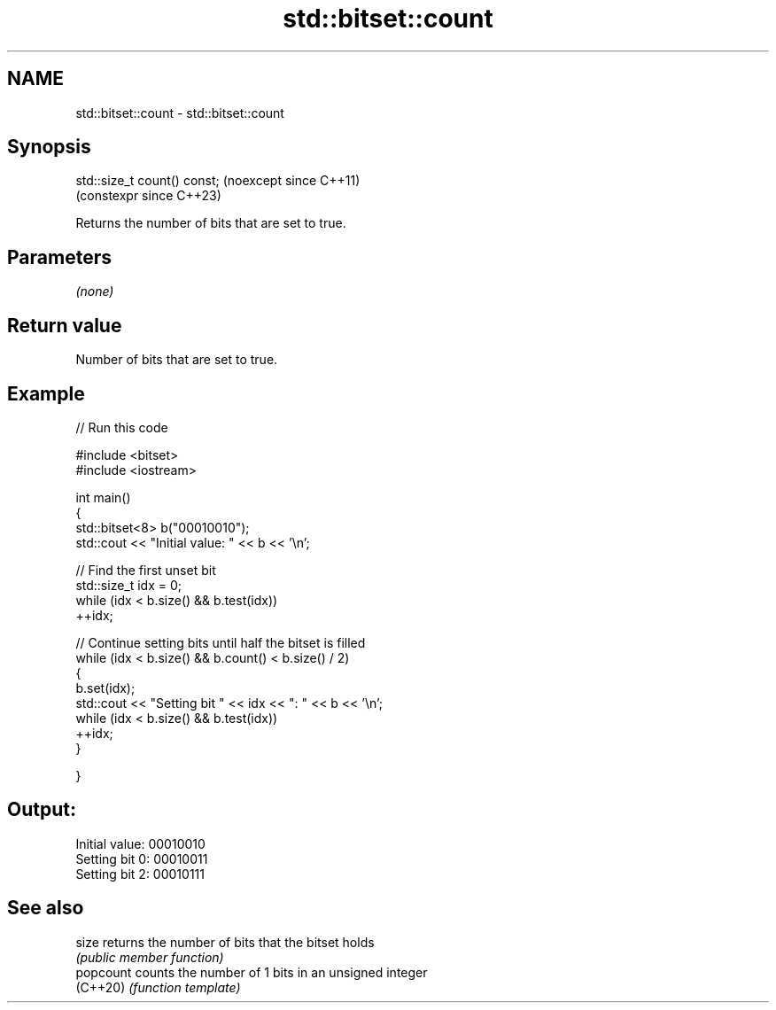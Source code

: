 .TH std::bitset::count 3 "2024.06.10" "http://cppreference.com" "C++ Standard Libary"
.SH NAME
std::bitset::count \- std::bitset::count

.SH Synopsis
   std::size_t count() const;  (noexcept since C++11)
                               (constexpr since C++23)

   Returns the number of bits that are set to true.

.SH Parameters

   \fI(none)\fP

.SH Return value

   Number of bits that are set to true.

.SH Example


// Run this code

 #include <bitset>
 #include <iostream>

 int main()
 {
     std::bitset<8> b("00010010");
     std::cout << "Initial value: " << b << '\\n';

     // Find the first unset bit
     std::size_t idx = 0;
     while (idx < b.size() && b.test(idx))
         ++idx;

     // Continue setting bits until half the bitset is filled
     while (idx < b.size() && b.count() < b.size() / 2)
     {
         b.set(idx);
         std::cout << "Setting bit " << idx << ": " << b << '\\n';
         while (idx < b.size() && b.test(idx))
             ++idx;
     }

 }

.SH Output:

 Initial value: 00010010
 Setting bit 0: 00010011
 Setting bit 2: 00010111

.SH See also

   size     returns the number of bits that the bitset holds
            \fI(public member function)\fP
   popcount counts the number of 1 bits in an unsigned integer
   (C++20)  \fI(function template)\fP
